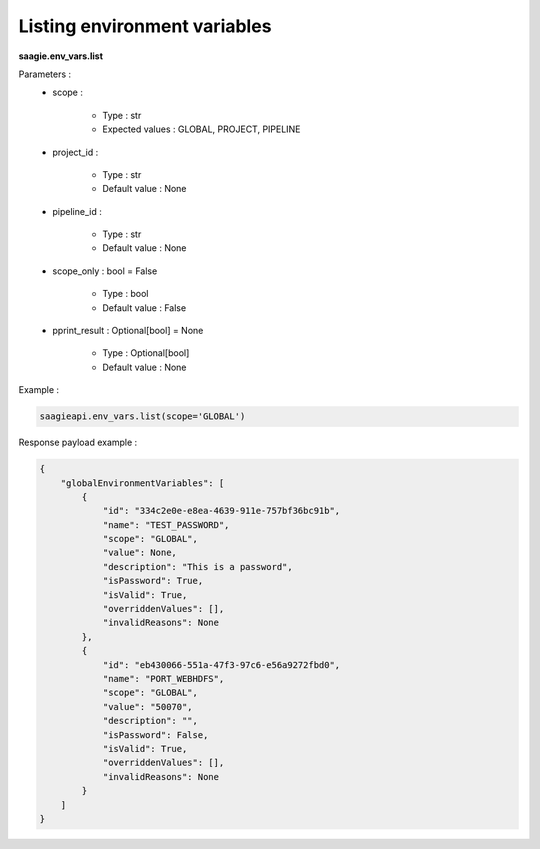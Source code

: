 Listing environment variables
------------------------------------

**saagie.env_vars.list** 

Parameters :
    * scope :

        * Type : str
        * Expected values : GLOBAL, PROJECT, PIPELINE

    * project_id :

        * Type : str
        * Default value : None

    * pipeline_id :

        * Type : str
        * Default value : None

    * scope_only : bool = False

        * Type : bool
        * Default value : False

    * pprint_result : Optional[bool] = None

        * Type : Optional[bool]
        * Default value : None



Example :

.. code:: python

   saagieapi.env_vars.list(scope='GLOBAL')

Response payload example :

.. code:: python

    {
        "globalEnvironmentVariables": [
            {
                "id": "334c2e0e-e8ea-4639-911e-757bf36bc91b",
                "name": "TEST_PASSWORD",
                "scope": "GLOBAL",
                "value": None,
                "description": "This is a password",
                "isPassword": True,
                "isValid": True,
                "overriddenValues": [],
                "invalidReasons": None
            },
            {
                "id": "eb430066-551a-47f3-97c6-e56a9272fbd0",
                "name": "PORT_WEBHDFS",
                "scope": "GLOBAL",
                "value": "50070",
                "description": "",
                "isPassword": False,
                "isValid": True,
                "overriddenValues": [],
                "invalidReasons": None
            }
        ]
    }
